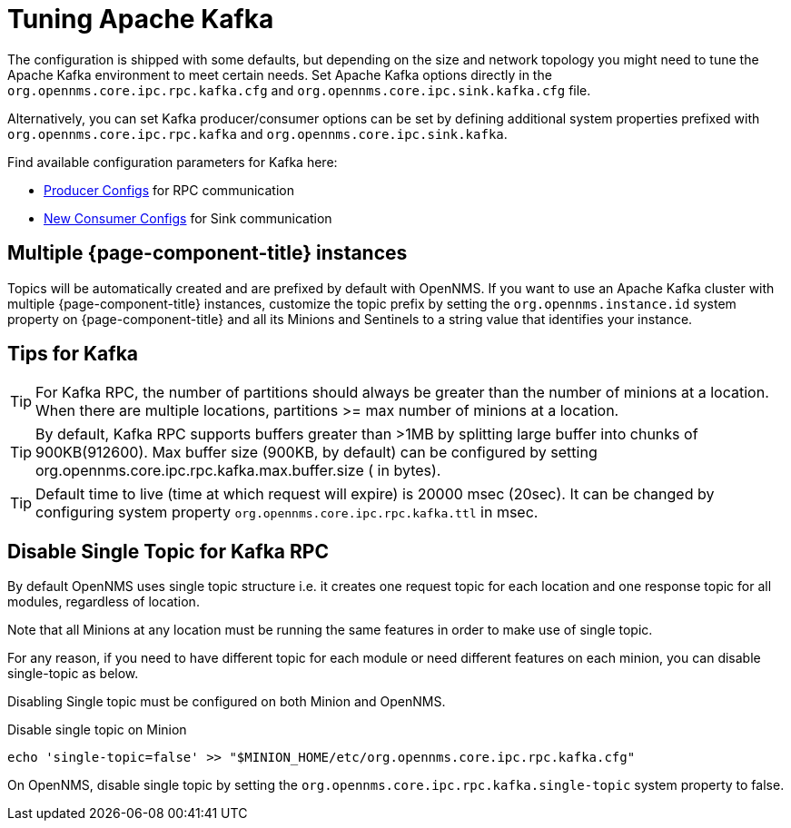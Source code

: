 = Tuning Apache Kafka

The configuration is shipped with some defaults, but depending on the size and network topology you might need to tune the Apache Kafka environment to meet certain needs.
Set Apache Kafka options directly in the `org.opennms.core.ipc.rpc.kafka.cfg` and `org.opennms.core.ipc.sink.kafka.cfg` file.

Alternatively, you can set Kafka producer/consumer options can be set by defining additional system properties prefixed with `org.opennms.core.ipc.rpc.kafka` and `org.opennms.core.ipc.sink.kafka`.

Find available configuration parameters for Kafka here:

* link:https://kafka.apache.org/10/documentation.html#producerconfigs[Producer Configs] for RPC communication
* link:https://kafka.apache.org/10/documentation.html#newconsumerconfigs[New Consumer Configs] for Sink communication

== Multiple {page-component-title} instances

Topics will be automatically created and are prefixed by default with OpenNMS.
If you want to use an Apache Kafka cluster with multiple {page-component-title} instances, customize the topic prefix by setting the `org.opennms.instance.id` system property on {page-component-title} and all its Minions and Sentinels to a string value that identifies your instance.

== Tips for Kafka

TIP: For Kafka RPC, the number of partitions should always be greater than the number of minions at a location.
     When there are multiple locations, partitions >= max number of minions at a location.

TIP: By default, Kafka RPC supports buffers greater than >1MB by splitting large buffer into chunks of 900KB(912600).
     Max buffer size (900KB, by default) can be configured by setting org.opennms.core.ipc.rpc.kafka.max.buffer.size ( in bytes).

TIP: Default time to live (time at which request will expire) is 20000 msec (20sec).
     It can be changed by configuring system property `org.opennms.core.ipc.rpc.kafka.ttl` in msec.

== Disable Single Topic for Kafka RPC

By default OpenNMS uses single topic structure i.e. it creates one request topic for each location and one response topic for all modules, regardless of location.

Note that all Minions at any location must be running the same features in order to make use of single topic.

For any reason, if you need to have different topic for each module or need different features on each minion,
you can disable single-topic as below.

Disabling Single topic must be configured on both Minion and OpenNMS.

.Disable single topic on Minion
[source, shell]
----
echo 'single-topic=false' >> "$MINION_HOME/etc/org.opennms.core.ipc.rpc.kafka.cfg"
----

On OpenNMS, disable single topic by setting the `org.opennms.core.ipc.rpc.kafka.single-topic` system property to false.

